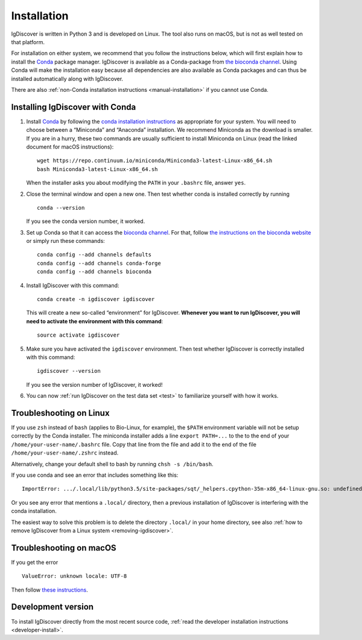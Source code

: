 ============
Installation
============

IgDiscover is written in Python 3 and is developed on Linux. The tool also
runs on macOS, but is not as well tested on that platform.

For installation on either system, we recommend that you follow the instructions
below, which will first explain how to install the `Conda <http://conda.io/docs/>`__
package manager. IgDiscover is available as a
Conda-package from `the bioconda channel <https://bioconda.github.io/bioconda>`__.
Using Conda will make the installation easy because all dependencies are also
available as Conda packages and can thus be installed automatically along with
IgDiscover.

There are also :ref:`non-Conda installation instructions <manual-installation>`
if you cannot use Conda.


.. _install-with-conda:

Installing IgDiscover with Conda
--------------------------------

1. Install `Conda <https://conda.io/>`__ by following the `conda installation
   instructions <https://conda.io/docs/user-guide/install/>`_
   as appropriate for your system. You will need to choose between a “Miniconda”
   and “Anaconda” installation. We recommend Miniconda as the download is
   smaller. If you are in a hurry, these two commands are usually sufficient to
   install Miniconda on Linux (read the linked document for macOS instructions)::

       wget https://repo.continuum.io/miniconda/Miniconda3-latest-Linux-x86_64.sh
       bash Miniconda3-latest-Linux-x86_64.sh

   When the installer asks you about modifying the ``PATH`` in your ``.bashrc``
   file, answer ``yes``.

2. Close the terminal window and open a new one. Then test whether conda is
   installed correctly by running ::

       conda --version

   If you see the conda version number, it worked.
3. Set up Conda so that it can access the
   `bioconda channel <https://bioconda.github.io/>`__.
   For that, follow `the instructions on the bioconda
   website <https://bioconda.github.io/#set-up-channels>`_
   or simply run these commands::

       conda config --add channels defaults
       conda config --add channels conda-forge
       conda config --add channels bioconda
4. Install IgDiscover with this command::

       conda create -n igdiscover igdiscover

   This will create a new so-called “environment” for IgDiscover. **Whenever you
   want to run IgDiscover, you will need to activate the environment with this
   command**::

       source activate igdiscover

5. Make sure you have activated the ``igdiscover`` environment.
   Then test whether IgDiscover is correctly installed with this command::

       igdiscover --version

   If you see the version number of IgDiscover, it worked!

6. You can now :ref:`run IgDiscover on the test data set <test>` to familiarize
   yourself with how it works.


.. _troubleshooting:


Troubleshooting on Linux
------------------------

If you use ``zsh`` instead of ``bash`` (applies to Bio-Linux, for example),
the ``$PATH`` environment variable will not be setup correctly by the
Conda installer. The miniconda installer adds a line ``export PATH=...`` to the
to the end of your ``/home/your-user-name/.bashrc`` file. Copy that line from
the file and add it to the end of the file ``/home/your-user-name/.zshrc``
instead.

Alternatively, change your default shell to bash by running
``chsh -s /bin/bash``.

If you use conda and see an error that includes something like this::

    ImportError: .../.local/lib/python3.5/site-packages/sqt/_helpers.cpython-35m-x86_64-linux-gnu.so: undefined symbol: PyFPE_jbuf

Or you see any error that mentions a ``.local/`` directory, then a previous
installation of IgDiscover is interfering with the conda installation.

The easiest way to solve this problem is to delete the directory ``.local/`` in
your home directory, see also :ref:`how to remove IgDiscover from a Linux
system <removing-igdiscover>`.


Troubleshooting on macOS
------------------------

If you get the error ::

    ValueError: unknown locale: UTF-8

Then follow `these instructions <https://conda.io/docs/user-guide/troubleshooting.html#macos-error-valueerror-unknown-locale-utf-8>`_.


Development version
-------------------

To install IgDiscover directly from the most recent source code,
:ref:`read the developer installation instructions <developer-install>`.
